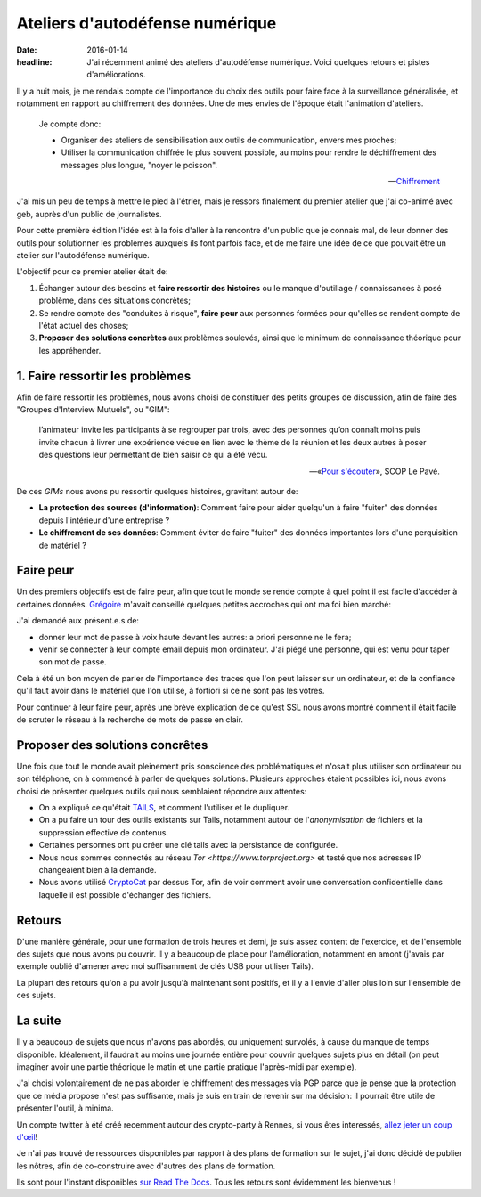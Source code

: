 Ateliers d'autodéfense numérique
################################

:date: 2016-01-14
:headline: J'ai récemment animé des ateliers d'autodéfense numérique. Voici
           quelques retours et pistes d'améliorations.

Il y a huit mois, je me rendais compte de l'importance du choix des outils pour
faire face à la surveillance généralisée, et notamment en rapport au
chiffrement des données. Une de mes envies de l'époque était l'animation
d'ateliers.

.. epigraph::

    Je compte donc:

    - Organiser des ateliers de sensibilisation aux outils de communication,
      envers mes proches;
    - Utiliser la communication chiffrée le plus souvent possible, au moins
      pour rendre le déchiffrement des messages plus longue, "noyer le
      poisson".

    -- `Chiffrement <http://blog.notmyidea.org/chiffrement.html>`_

J'ai mis un peu de temps à mettre le pied à l'étrier, mais je ressors
finalement du premier atelier que j'ai co-animé avec geb, auprès d'un public de
journalistes.

Pour cette première édition l'idée est à la fois d'aller à la rencontre d'un
public que je connais mal, de leur donner des outils pour solutionner les
problèmes auxquels ils font parfois face, et de me faire une idée de ce que
pouvait être un atelier sur l'autodéfense numérique.

L'objectif pour ce premier atelier était de:

1. Échanger autour des besoins et **faire ressortir des histoires** ou le manque
   d'outillage / connaissances à posé problème, dans des situations concrètes;
2. Se rendre compte des "conduites à risque", **faire peur** aux personnes formées
   pour qu'elles se rendent compte de l'état actuel des choses;
3. **Proposer des solutions concrètes** aux problèmes soulevés, ainsi que le
   minimum de connaissance théorique pour les appréhender.

1. Faire ressortir les problèmes
================================

Afin de faire ressortir les problèmes, nous avons choisi de constituer des
petits groupes de discussion, afin de faire des "Groupes d'Interview Mutuels",
ou "GIM":

.. epigraph::

  l’animateur invite les participants à se regrouper par trois, avec des
  personnes qu’on connaît moins puis invite chacun à livrer une expérience vécue
  en lien avec le thème de la réunion et les deux autres à poser des questions
  leur permettant de bien saisir ce qui a été vécu.

  -- «`Pour s'écouter <http://www.scoplepave.org/pour-s-ecouter>`_», SCOP Le Pavé.

De ces *GIMs* nous avons pu ressortir quelques histoires, gravitant autour de:

- **La protection des sources (d'information)**: Comment faire pour aider
  quelqu'un à faire "fuiter" des données depuis l'intérieur d'une entreprise ?
- **Le chiffrement de ses données**: Comment éviter de faire "fuiter" des données
  importantes lors d'une perquisition de matériel ?

Faire peur
==========

Un des premiers objectifs est de faire peur, afin que tout le monde se rende
compte à quel point il est facile d'accéder à certaines données. `Grégoire
<http://blog.barbayellow.com/>`_ m'avait conseillé quelques petites accroches
qui ont ma foi bien marché:

J'ai demandé aux présent.e.s de:

- donner leur mot de passe à voix haute devant les autres: a priori personne ne
  le fera;
- venir se connecter à leur compte email depuis mon ordinateur. J'ai piégé une
  personne, qui est venu pour taper son mot de passe.

Cela à été un bon moyen de parler de l'importance des traces que l'on peut
laisser sur un ordinateur, et de la confiance qu'il faut avoir dans le matériel
que l'on utilise, à fortiori si ce ne sont pas les vôtres.

Pour continuer à leur faire peur, après une brève explication de ce qu'est SSL
nous avons montré comment il était facile de scruter le réseau à la recherche
de mots de passe en clair.

Proposer des solutions concrêtes
================================

Une fois que tout le monde avait pleinement pris sonscience des problématiques
et n'osait plus utiliser son ordinateur ou son téléphone, on à commencé
à parler de quelques solutions.
Plusieurs approches étaient possibles ici, nous avons choisi de présenter
quelques outils qui nous semblaient répondre aux attentes:

- On a expliqué ce qu'était `TAILS <https://tails.boum.org>`_, et comment
  l'utiliser et le dupliquer.
- On a pu faire un tour des outils existants sur Tails, notamment autour de
  l'*anonymisation* de fichiers et la suppression effective de contenus.
- Certaines personnes ont pu créer une clé tails avec la persistance de
  configurée.
- Nous nous sommes connectés au réseau `Tor <https://www.torproject.org>` et testé
  que nos adresses IP changeaient bien à la demande.
- Nous avons utilisé `CryptoCat <https://crypto.cat>`_ par dessus Tor, afin de
  voir comment avoir une conversation confidentielle dans laquelle il est
  possible d'échanger des fichiers.

Retours
=======

D'une manière générale, pour une formation de trois heures et demi, je suis
assez content de l'exercice, et de l'ensemble des sujets que nous avons pu
couvrir. Il y a beaucoup de place pour l'amélioration, notamment en amont (j'avais
par exemple oublié d'amener avec moi suffisamment de clés USB pour utiliser
Tails).

La plupart des retours qu'on a pu avoir jusqu'à maintenant sont positifs, et il
y a l'envie d'aller plus loin sur l'ensemble de ces sujets.

La suite
========

Il y a beaucoup de sujets que nous n'avons pas abordés, ou uniquement survolés,
à cause du manque de temps disponible. Idéalement, il faudrait au moins une
journée entière pour couvrir quelques sujets plus en détail (on peut imaginer
avoir une partie théorique le matin et une partie pratique l'après-midi par
exemple).

J'ai choisi volontairement de ne pas aborder le chiffrement des messages via
PGP parce que je pense que la protection que ce média propose n'est pas
suffisante, mais je suis en train de revenir sur ma décision: il pourrait être
utile de présenter l'outil, à minima.

Un compte twitter à été créé recemment autour des crypto-party à Rennes, si
vous êtes interessés, `allez jeter un coup d'œil <https://twitter.com/CryptoPartyRNS>`_!

Je n'ai pas trouvé de ressources disponibles par rapport à des plans de
formation sur le sujet, j'ai donc décidé de publier les nôtres, afin de
co-construire avec d'autres des plans de formation.

Ils sont pour l'instant disponibles `sur Read The Docs
<http://autodefense-numerique.readthedocs.org/en/latest/>`_. Tous les retours 
sont évidemment les bienvenus !
